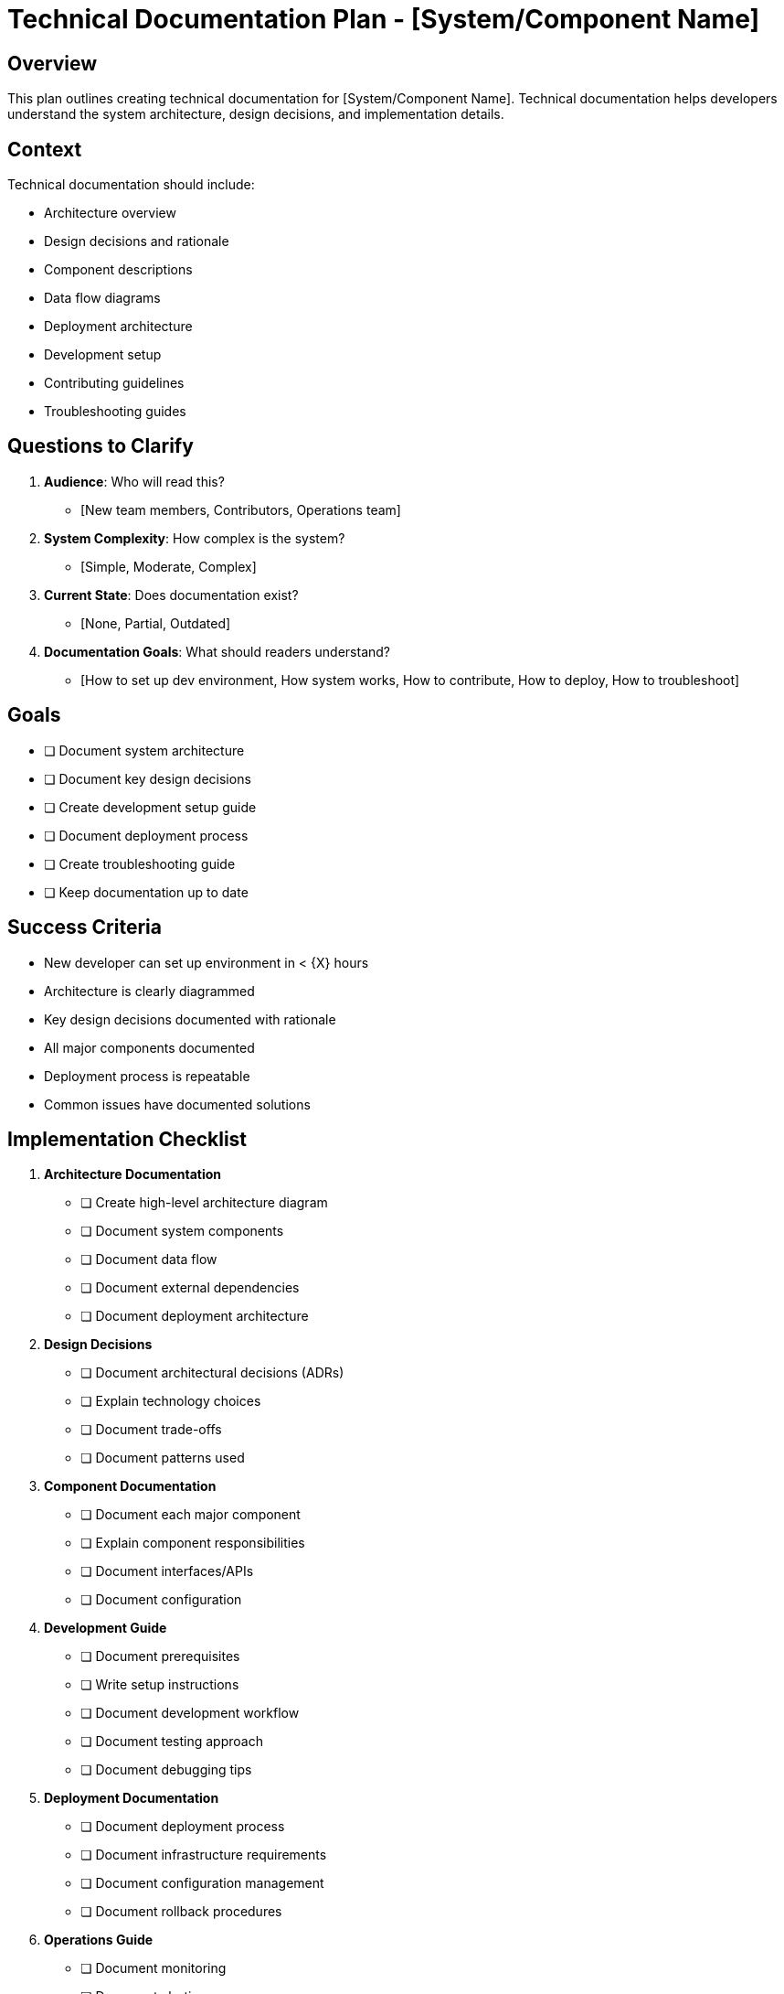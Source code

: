 = Technical Documentation Plan - {system-name}
:system-name: [System/Component Name]

== Overview

This plan outlines creating technical documentation for {system-name}. Technical documentation helps developers understand the system architecture, design decisions, and implementation details.

== Context

Technical documentation should include:

* Architecture overview
* Design decisions and rationale
* Component descriptions
* Data flow diagrams
* Deployment architecture
* Development setup
* Contributing guidelines
* Troubleshooting guides

== Questions to Clarify

. **Audience**: Who will read this?
   - [New team members, Contributors, Operations team]

. **System Complexity**: How complex is the system?
   - [Simple, Moderate, Complex]

. **Current State**: Does documentation exist?
   - [None, Partial, Outdated]

. **Documentation Goals**: What should readers understand?
   - [How to set up dev environment, How system works, How to contribute, How to deploy, How to troubleshoot]

== Goals

* [ ] Document system architecture
* [ ] Document key design decisions
* [ ] Create development setup guide
* [ ] Document deployment process
* [ ] Create troubleshooting guide
* [ ] Keep documentation up to date

== Success Criteria

- New developer can set up environment in < {X} hours
- Architecture is clearly diagrammed
- Key design decisions documented with rationale
- All major components documented
- Deployment process is repeatable
- Common issues have documented solutions

== Implementation Checklist

[%interactive]
. **Architecture Documentation**
** [ ] Create high-level architecture diagram
** [ ] Document system components
** [ ] Document data flow
** [ ] Document external dependencies
** [ ] Document deployment architecture

. **Design Decisions**
** [ ] Document architectural decisions (ADRs)
** [ ] Explain technology choices
** [ ] Document trade-offs
** [ ] Document patterns used

. **Component Documentation**
** [ ] Document each major component
** [ ] Explain component responsibilities
** [ ] Document interfaces/APIs
** [ ] Document configuration

. **Development Guide**
** [ ] Document prerequisites
** [ ] Write setup instructions
** [ ] Document development workflow
** [ ] Document testing approach
** [ ] Document debugging tips

. **Deployment Documentation**
** [ ] Document deployment process
** [ ] Document infrastructure requirements
** [ ] Document configuration management
** [ ] Document rollback procedures

. **Operations Guide**
** [ ] Document monitoring
** [ ] Document alerting
** [ ] Document common operations tasks
** [ ] Create troubleshooting guide
** [ ] Document incident response

== Documentation Structure

. **Overview**
   - System purpose
   - High-level architecture
   - Technology stack

. **Architecture**
   - Component diagram
   - Data flow
   - External dependencies
   - Scalability approach

. **Design Decisions**
   - ADR 1: {Decision}
   - ADR 2: {Decision}
   - [Continue]

. **Development**
   - Setup guide
   - Development workflow
   - Testing
   - Contributing guidelines

. **Deployment**
   - Deployment process
   - Configuration
   - Infrastructure

. **Operations**
   - Monitoring
   - Troubleshooting
   - Runbooks

== Architecture Decision Record Template

----
= ADR {number}: {Title}

**Status**: Proposed | Accepted | Deprecated | Superseded

**Date**: {YYYY-MM-DD}

== Context

[Describe the issue motivating this decision]

== Decision

[Describe the decision made]

== Consequences

**Positive**:
- [Benefit 1]
- [Benefit 2]

**Negative**:
- [Trade-off 1]
- [Trade-off 2]

**Neutral**:
- [Other impact]

== Alternatives Considered

. **Alternative 1**
   - Description
   - Why not chosen

. **Alternative 2**
   - Description
   - Why not chosen
----

== Notes

[Space for additional notes about technical documentation]

== References

[Links to:
- ADR templates
- Diagram tools
- Documentation best practices
- Code repository
- Related systems]

